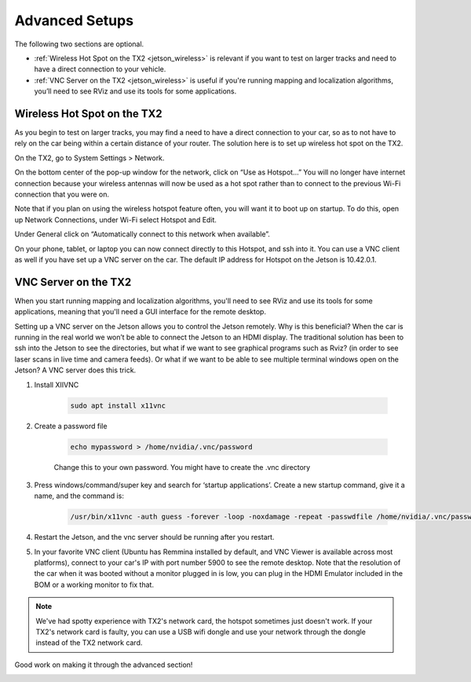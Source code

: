 .. _doc_software_advance:

Advanced Setups
===================
The following two sections are optional. 

* :ref:`Wireless Hot Spot on the TX2 <jetson_wireless>` is relevant if you want to test on larger tracks and need to have a direct connection to your vehicle. 
* :ref:`VNC Server on the TX2 <jetson_wireless>` is useful if you're running mapping and localization algorithms, you’ll need to see RViz and use its tools for some applications.

 .. _jetson_wireless:

Wireless Hot Spot on the TX2
---------------------------------
As you begin to test on larger tracks, you may find a need to have a direct connection to your car, so as to not have to rely on the car being within a certain distance of your router. The solution here is to set up wireless hot spot on the TX2.

On the TX2, go to System Settings > Network.

.. image:: img/combine/wireless1.jpg

On the bottom center of the pop-up window for the network, click on “Use as Hotspot...” You will no longer have internet connection because your wireless antennas will now be used as a hot spot rather than to connect to the previous Wi-Fi connection that you were on.

Note that if you plan on using the wireless hotspot feature often, you will want it to boot up on startup. To do this, open up Network Connections, under Wi-Fi select Hotspot and Edit.

.. image:: img/combine/wireless2.jpg

Under General click on “Automatically connect to this network when available”.

On your phone, tablet, or laptop you can now connect directly to this Hotspot, and ssh into it. You can use a VNC client as well if you have set up a VNC server on the car. The default IP address for Hotspot on the Jetson is 10.42.0.1.

 .. _jetson_vnc:

VNC Server on the TX2
-------------------------
When you start running mapping and localization algorithms, you'll need to see RViz and use its tools for some applications, meaning that you'll need a GUI interface for the remote desktop.

Setting up a VNC server on the Jetson allows you to control the Jetson remotely. Why is this beneficial? When the car is running in the real world we won’t be able to connect the Jetson to an HDMI display. The traditional solution has been to ssh into the Jetson to see the directories, but what if we want to see graphical programs such as Rviz? (in order to see laser scans in live time and camera feeds). Or what if we want to be able to see multiple terminal windows open on the Jetson? A VNC server does this trick.

#. Install XIIVNC
	
	.. code-block:: bash

		sudo apt install x11vnc
#. Create a password file

	.. code-block:: bash

		echo mypassword > /home/nvidia/.vnc/password

	Change this to your own password. You might have to create the .vnc directory
#. Press windows/command/super key and search for ‘startup applications’. Create a new startup command, give it a name, and the command is:
	
	.. code-block:: bash

		/usr/bin/x11vnc -auth guess -forever -loop -noxdamage -repeat -passwdfile /home/nvidia/.vnc/password -rfbport 5900 -shared
#. Restart the Jetson, and the vnc server should be running after you restart.
#. In your favorite VNC client (Ubuntu has Remmina installed by default, and VNC Viewer is available across most platforms), connect to your car's IP with port number 5900 to see the remote desktop. Note that the resolution of the car when it was booted without a monitor plugged in is low, you can plug in the HDMI Emulator included in the BOM or a working monitor to fix that.

.. note:: 
  We've had spotty experience with TX2's network card, the hotspot sometimes just doesn't work. If your TX2's network card is faulty, you can use a USB wifi dongle and use your network through the dongle instead of the TX2 network card.

Good work on making it through the advanced section!

.. image:: img/combine/wireless4.gif
	:align: center
